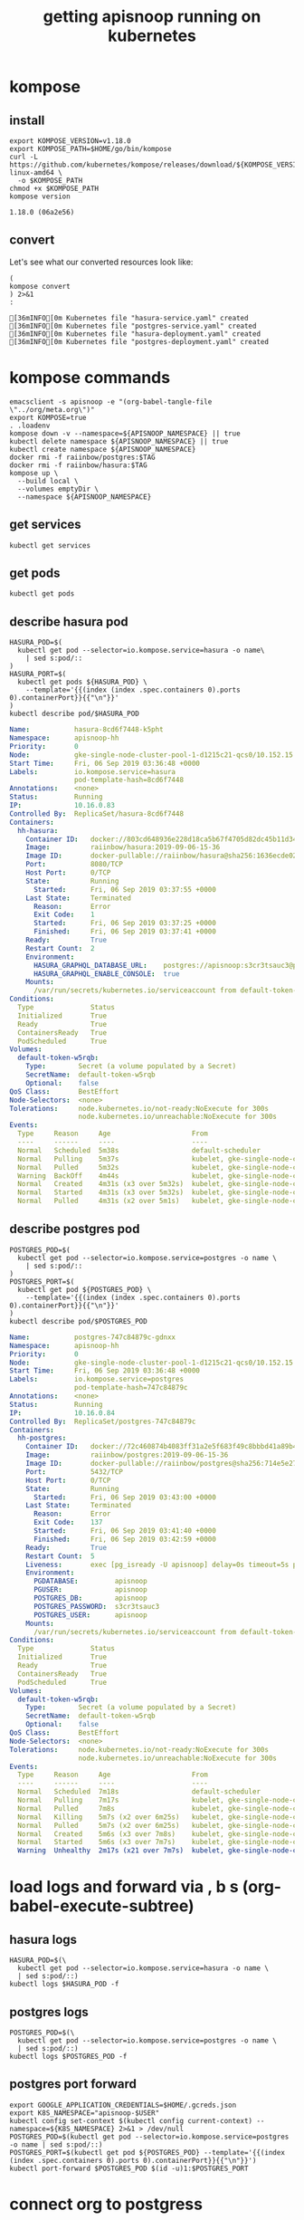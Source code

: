 #+TITLE: getting apisnoop running on kubernetes
#+PROPERTY: header-args:shell :results output code verbatim replace
#+PROPERTY: header-args:shell+ :dir (concat (file-name-directory buffer-file-name) "../../apps")
#+PROPERTY: header-args:shell+ :prologue "export PS1= ; . .loadenv\nexec 2>&1\n"
#+PROPERTY: header-args:shell+ :epilogue ":\n"
#+PROPERTY: header-args:shell+ :wrap "EXAMPLE :noeval t"
#+NOPROPERTY: header-args:tmate+ :prologue (concat "cd " org-file-dir "\n")

* kompose
** install
#+NAME: install kompose
#+BEGIN_SRC shell
export KOMPOSE_VERSION=v1.18.0
export KOMPOSE_PATH=$HOME/go/bin/kompose
curl -L https://github.com/kubernetes/kompose/releases/download/${KOMPOSE_VERSION}/kompose-linux-amd64 \
  -o $KOMPOSE_PATH
chmod +x $KOMPOSE_PATH
kompose version
#+END_SRC

#+RESULTS: install kompose
#+begin_EXAMPLE
1.18.0 (06a2e56)
#+end_EXAMPLE

** convert

Let's see what our converted resources look like:

#+NAME: convert
#+BEGIN_SRC shell :dir ../../apps/
(
kompose convert
) 2>&1
:
#+END_SRC

#+RESULTS: convert
#+begin_EXAMPLE
[36mINFO[0m Kubernetes file "hasura-service.yaml" created 
[36mINFO[0m Kubernetes file "postgres-service.yaml" created 
[36mINFO[0m Kubernetes file "hasura-deployment.yaml" created 
[36mINFO[0m Kubernetes file "postgres-deployment.yaml" created 
#+end_EXAMPLE
* kompose commands
  :PROPERTIES:
  :header-args:shell+: :dir (concat (file-name-directory buffer-file-name) "../../apps")
  :header-args:shell+: :prologue ". .loadenv\nexec 2>&1\n"
  :header-args:shell+: :epilogue ":\n"
  :header-args:tmate+: :prologue (concat "cd " (file-name-directory buffer-file-name) "../../apps\n. .loadenv\n")
  :END:

#+NAME: kompose up
#+BEGIN_SRC tmate
  emacsclient -s apisnoop -e "(org-babel-tangle-file \"../org/meta.org\")"
  export KOMPOSE=true
  . .loadenv
  kompose down -v --namespace=${APISNOOP_NAMESPACE} || true
  kubectl delete namespace ${APISNOOP_NAMESPACE} || true
  kubectl create namespace ${APISNOOP_NAMESPACE}
  docker rmi -f raiinbow/postgres:$TAG
  docker rmi -f raiinbow/hasura:$TAG
  kompose up \
    --build local \
    --volumes emptyDir \
    --namespace ${APISNOOP_NAMESPACE}
#+END_SRC

** get services
#+BEGIN_SRC shell
  kubectl get services
#+END_SRC

#+RESULTS:
#+begin_EXAMPLE
NAME       TYPE        CLUSTER-IP   EXTERNAL-IP   PORT(S)    AGE
hasura     ClusterIP   None         <none>        8080/TCP   3m56s
postgres   ClusterIP   10.0.3.26    <none>        5432/TCP   3m56s
#+end_EXAMPLE
** get pods
#+BEGIN_SRC shell
  kubectl get pods
#+END_SRC

#+RESULTS:
#+begin_EXAMPLE
NAME                        READY   STATUS    RESTARTS   AGE
hasura-8cd6f7448-k5pht      1/1     Running   2          5m8s
postgres-747c84879c-gdnxx   1/1     Running   4          5m8s
#+end_EXAMPLE
** describe hasura pod
#+NAME: hasura pod
#+BEGIN_SRC shell :wrap "SRC yaml"
  HASURA_POD=$(
    kubectl get pod --selector=io.kompose.service=hasura -o name\
      | sed s:pod/::
  )
  HASURA_PORT=$(
    kubectl get pods ${HASURA_POD} \
      --template='{{(index (index .spec.containers 0).ports 0).containerPort}}{{"\n"}}'
  )
  kubectl describe pod/$HASURA_POD
#+END_SRC

#+RESULTS: hasura pod
#+begin_SRC yaml
Name:           hasura-8cd6f7448-k5pht
Namespace:      apisnoop-hh
Priority:       0
Node:           gke-single-node-cluster-pool-1-d1215c21-qcs0/10.152.15.204
Start Time:     Fri, 06 Sep 2019 03:36:48 +0000
Labels:         io.kompose.service=hasura
                pod-template-hash=8cd6f7448
Annotations:    <none>
Status:         Running
IP:             10.16.0.83
Controlled By:  ReplicaSet/hasura-8cd6f7448
Containers:
  hh-hasura:
    Container ID:   docker://803cd648936e228d18ca5b67f4705d82dc45b11d348597afd95347f1f68d6a99
    Image:          raiinbow/hasura:2019-09-06-15-36
    Image ID:       docker-pullable://raiinbow/hasura@sha256:1636ecde02bfe7bd12d7d6a459070473d5f8be376c1b56aef461fcd48af61762
    Port:           8080/TCP
    Host Port:      0/TCP
    State:          Running
      Started:      Fri, 06 Sep 2019 03:37:55 +0000
    Last State:     Terminated
      Reason:       Error
      Exit Code:    1
      Started:      Fri, 06 Sep 2019 03:37:25 +0000
      Finished:     Fri, 06 Sep 2019 03:37:41 +0000
    Ready:          True
    Restart Count:  2
    Environment:
      HASURA_GRAPHQL_DATABASE_URL:    postgres://apisnoop:s3cr3tsauc3@postgres:5432/apisnoop
      HASURA_GRAPHQL_ENABLE_CONSOLE:  true
    Mounts:
      /var/run/secrets/kubernetes.io/serviceaccount from default-token-w5rqb (ro)
Conditions:
  Type              Status
  Initialized       True 
  Ready             True 
  ContainersReady   True 
  PodScheduled      True 
Volumes:
  default-token-w5rqb:
    Type:        Secret (a volume populated by a Secret)
    SecretName:  default-token-w5rqb
    Optional:    false
QoS Class:       BestEffort
Node-Selectors:  <none>
Tolerations:     node.kubernetes.io/not-ready:NoExecute for 300s
                 node.kubernetes.io/unreachable:NoExecute for 300s
Events:
  Type     Reason     Age                    From                                                   Message
  ----     ------     ----                   ----                                                   -------
  Normal   Scheduled  5m38s                  default-scheduler                                      Successfully assigned apisnoop-hh/hasura-8cd6f7448-k5pht to gke-single-node-cluster-pool-1-d1215c21-qcs0
  Normal   Pulling    5m37s                  kubelet, gke-single-node-cluster-pool-1-d1215c21-qcs0  pulling image "raiinbow/hasura:2019-09-06-15-36"
  Normal   Pulled     5m32s                  kubelet, gke-single-node-cluster-pool-1-d1215c21-qcs0  Successfully pulled image "raiinbow/hasura:2019-09-06-15-36"
  Warning  BackOff    4m44s                  kubelet, gke-single-node-cluster-pool-1-d1215c21-qcs0  Back-off restarting failed container
  Normal   Created    4m31s (x3 over 5m32s)  kubelet, gke-single-node-cluster-pool-1-d1215c21-qcs0  Created container
  Normal   Started    4m31s (x3 over 5m32s)  kubelet, gke-single-node-cluster-pool-1-d1215c21-qcs0  Started container
  Normal   Pulled     4m31s (x2 over 5m1s)   kubelet, gke-single-node-cluster-pool-1-d1215c21-qcs0  Container image "raiinbow/hasura:2019-09-06-15-36" already present on machine
#+end_SRC

** describe postgres pod
#+NAME: postgres pod
#+BEGIN_SRC shell :wrap "SRC yaml"
  POSTGRES_POD=$(
    kubectl get pod --selector=io.kompose.service=postgres -o name \
      | sed s:pod/::
  )
  POSTGRES_PORT=$(
    kubectl get pod ${POSTGRES_POD} \
      --template='{{(index (index .spec.containers 0).ports 0).containerPort}}{{"\n"}}'
  )
  kubectl describe pod/$POSTGRES_POD
#+END_SRC

#+RESULTS: postgres pod
#+begin_SRC yaml
Name:           postgres-747c84879c-gdnxx
Namespace:      apisnoop-hh
Priority:       0
Node:           gke-single-node-cluster-pool-1-d1215c21-qcs0/10.152.15.204
Start Time:     Fri, 06 Sep 2019 03:36:48 +0000
Labels:         io.kompose.service=postgres
                pod-template-hash=747c84879c
Annotations:    <none>
Status:         Running
IP:             10.16.0.84
Controlled By:  ReplicaSet/postgres-747c84879c
Containers:
  hh-postgres:
    Container ID:   docker://72c460874b4083ff31a2e5f683f49c8bbbd41a89b4119652939486ad6e48bc27
    Image:          raiinbow/postgres:2019-09-06-15-36
    Image ID:       docker-pullable://raiinbow/postgres@sha256:714e5e27f117362af6796de7ec0cd2c776ddeb894b2a4854cc5c94a75ae28b36
    Port:           5432/TCP
    Host Port:      0/TCP
    State:          Running
      Started:      Fri, 06 Sep 2019 03:43:00 +0000
    Last State:     Terminated
      Reason:       Error
      Exit Code:    137
      Started:      Fri, 06 Sep 2019 03:41:40 +0000
      Finished:     Fri, 06 Sep 2019 03:42:59 +0000
    Ready:          True
    Restart Count:  5
    Liveness:       exec [pg_isready -U apisnoop] delay=0s timeout=5s period=10s #success=1 #failure=5
    Environment:
      PGDATABASE:         apisnoop
      PGUSER:             apisnoop
      POSTGRES_DB:        apisnoop
      POSTGRES_PASSWORD:  s3cr3tsauc3
      POSTGRES_USER:      apisnoop
    Mounts:
      /var/run/secrets/kubernetes.io/serviceaccount from default-token-w5rqb (ro)
Conditions:
  Type              Status
  Initialized       True 
  Ready             True 
  ContainersReady   True 
  PodScheduled      True 
Volumes:
  default-token-w5rqb:
    Type:        Secret (a volume populated by a Secret)
    SecretName:  default-token-w5rqb
    Optional:    false
QoS Class:       BestEffort
Node-Selectors:  <none>
Tolerations:     node.kubernetes.io/not-ready:NoExecute for 300s
                 node.kubernetes.io/unreachable:NoExecute for 300s
Events:
  Type     Reason     Age                    From                                                   Message
  ----     ------     ----                   ----                                                   -------
  Normal   Scheduled  7m18s                  default-scheduler                                      Successfully assigned apisnoop-hh/postgres-747c84879c-gdnxx to gke-single-node-cluster-pool-1-d1215c21-qcs0
  Normal   Pulling    7m17s                  kubelet, gke-single-node-cluster-pool-1-d1215c21-qcs0  pulling image "raiinbow/postgres:2019-09-06-15-36"
  Normal   Pulled     7m8s                   kubelet, gke-single-node-cluster-pool-1-d1215c21-qcs0  Successfully pulled image "raiinbow/postgres:2019-09-06-15-36"
  Normal   Killing    5m7s (x2 over 6m25s)   kubelet, gke-single-node-cluster-pool-1-d1215c21-qcs0  Killing container with id docker://hh-postgres:Container failed liveness probe.. Container will be killed and recreated.
  Normal   Pulled     5m7s (x2 over 6m25s)   kubelet, gke-single-node-cluster-pool-1-d1215c21-qcs0  Container image "raiinbow/postgres:2019-09-06-15-36" already present on machine
  Normal   Created    5m6s (x3 over 7m8s)    kubelet, gke-single-node-cluster-pool-1-d1215c21-qcs0  Created container
  Normal   Started    5m6s (x3 over 7m7s)    kubelet, gke-single-node-cluster-pool-1-d1215c21-qcs0  Started container
  Warning  Unhealthy  2m17s (x21 over 7m7s)  kubelet, gke-single-node-cluster-pool-1-d1215c21-qcs0  Liveness probe failed: OCI runtime exec failed: exec failed: container_linux.go:345: starting container process caused "exec: \"pg_isready -U apisnoop\": executable file not found in $PATH": unknown
#+end_SRC

* load logs and forward via , b s (org-babel-execute-subtree)
  :PROPERTIES:
  :header-args:shell+: :dir (concat (file-name-directory buffer-file-name) "../../apps")
  :header-args:shell+: :prologue ". .loadenv\nexec 2>&1\n"
  :header-args:shell+: :epilogue ":\n"
  :header-args:tmate+: :prologue (concat "cd " (file-name-directory buffer-file-name) "../../apps\n. .loadenv\n")
  :END:
** hasura logs

#+BEGIN_SRC tmate :session foo:hasura_logs
  HASURA_POD=$(\
    kubectl get pod --selector=io.kompose.service=hasura -o name \
    | sed s:pod/::)
  kubectl logs $HASURA_POD -f
#+END_SRC

** postgres logs

#+BEGIN_SRC tmate :session foo:postgres_logs
  POSTGRES_POD=$(\
    kubectl get pod --selector=io.kompose.service=postgres -o name \
    | sed s:pod/::)
  kubectl logs $POSTGRES_POD -f
#+END_SRC

** postgres port forward

  #+BEGIN_SRC tmate :session foo:postgres_portforward
    export GOOGLE_APPLICATION_CREDENTIALS=$HOME/.gcreds.json
    export K8S_NAMESPACE="apisnoop-$USER"
    kubectl config set-context $(kubectl config current-context) --namespace=${K8S_NAMESPACE} 2>&1 > /dev/null
    POSTGRES_POD=$(kubectl get pod --selector=io.kompose.service=postgres -o name | sed s:pod/::)
    POSTGRES_PORT=$(kubectl get pod ${POSTGRES_POD} --template='{{(index (index .spec.containers 0).ports 0).containerPort}}{{"\n"}}')
    kubectl port-forward $POSTGRES_POD $(id -u)1:$POSTGRES_PORT
  #+END_SRC
* connect org to postgress
** (re)connect
  #+NAME: ReConnect org to postgres
  #+BEGIN_SRC emacs-lisp :results silent
    (if (get-buffer "*SQL: postgres:data*")
        (with-current-buffer "*SQL: postgres:data*"
          (kill-buffer)))
    (sql-connect "apisnoop" (concat "*SQL: postgres:data*"))
  #+END_SRC
** test org to psql connection
  #+BEGIN_SRC sql-mode  
  select 1;
  #+END_SRC

#+RESULTS:
#+begin_src sql-mode
 ?column? 
----------
        1
(1 row)

#+end_src

* apisnoop traefik
  :PROPERTIES:
  :header-args:shell+: :dir (concat (file-name-directory buffer-file-name) "../../apps")
  :header-args:shell+: :prologue ". .loadenv"
  :header-args:tmate+: :prologue (concat "cd " (file-name-directory buffer-file-name) "../../apps\n. .loadenv\n")
  :noheader-args:shell+: :prologue "export PS1=\#\ \n. .loadenv"
  :noheader-args:shell+: :epilogue ":\n"
  :noheader-args:shell+: :prologue ". .loadenv\n("
  :noheader-args:shell+: :epilogue ") 2>&1\n:\n"
  :END:
*** apisnoop service list
#+NAME: apisnoop service list
#+BEGIN_SRC shell :wrap "SRC yaml"
kubectl get services --namespace ${APISNOOP_NAMESPACE} 
#+END_SRC

#+RESULTS: apisnoop service list
#+begin_SRC yaml
NAME       TYPE        CLUSTER-IP   EXTERNAL-IP   PORT(S)    AGE
hasura     ClusterIP   None         <none>        8080/TCP   12m
postgres   ClusterIP   10.0.3.26    <none>        5432/TCP   12m
#+end_SRC

*** apisnoop hasura service
#+NAME: apisnoop hasura service
#+BEGIN_SRC shell :wrap "SRC yaml"
kubectl get services --namespace ${APISNOOP_NAMESPACE} hasura -o yaml
#+END_SRC

#+RESULTS: apisnoop hasura service
#+begin_SRC yaml
apiVersion: v1
kind: Service
metadata:
  annotations:
    ingress.kubernetes.io/protocol: http
    kompose.cmd: kompose up --build local --volumes emptyDir --namespace apisnoop-hh
    kompose.controller.type: deployment
    kompose.service.expose: hh-hasura.apisnoop.io
    kompose.service.type: headless
    kompose.version: 1.18.0 (06a2e56)
    kubernetes.io/ingress.class: traefik
    traefik.basic.frontend.rule: Host:hh-hasura.sharing.io
    traefik.basic.port: "8080"
    traefik.basic.protocol: http
    traefik.docker.network: web
    traefik.enable: "true"
  creationTimestamp: "2019-09-06T03:36:47Z"
  labels:
    io.kompose.service: hasura
  name: hasura
  namespace: apisnoop-hh
  resourceVersion: "2578196"
  selfLink: /api/v1/namespaces/apisnoop-hh/services/hasura
  uid: 8e22bc64-d057-11e9-9d36-42010a9800d6
spec:
  clusterIP: None
  ports:
  - name: "8080"
    port: 8080
    protocol: TCP
    targetPort: 8080
  selector:
    io.kompose.service: hasura
  sessionAffinity: None
  type: ClusterIP
status:
  loadBalancer: {}
#+end_SRC

*** apisnoop ingress list
#+NAME: apisnoop ingress list
#+BEGIN_SRC shell :wrap "SRC yaml"
kubectl get ingress --namespace ${APISNOOP_NAMESPACE} 
#+END_SRC

#+RESULTS: apisnoop ingress list
#+begin_SRC yaml
NAME     HOSTS                   ADDRESS   PORTS   AGE
hasura   hh-hasura.apisnoop.io             80      12m
#+end_SRC

*** apisnoop hasura ingress
#+NAME: apisnoop hasura ingress
#+BEGIN_SRC shell :wrap "SRC yaml"
kubectl get ingress --namespace ${APISNOOP_NAMESPACE} hasura -o yaml
#+END_SRC

#+RESULTS: apisnoop hasura ingress
#+begin_SRC yaml
apiVersion: extensions/v1beta1
kind: Ingress
metadata:
  creationTimestamp: "2019-09-06T03:36:48Z"
  generation: 1
  labels:
    io.kompose.service: hasura
  name: hasura
  namespace: apisnoop-hh
  resourceVersion: "2578215"
  selfLink: /apis/extensions/v1beta1/namespaces/apisnoop-hh/ingresses/hasura
  uid: 8e6d6250-d057-11e9-9d36-42010a9800d6
spec:
  rules:
  - host: hh-hasura.apisnoop.io
    http:
      paths:
      - backend:
          serviceName: hasura
          servicePort: 8080
status:
  loadBalancer: {}
#+end_SRC


* traefik
  :PROPERTIES:
  :header-args:shell+: :dir (concat (file-name-directory buffer-file-name) "../../apps")
  :header-args:shell+: :prologue ". .loadenv"
  :header-args:tmate+: :prologue (concat "cd " (file-name-directory buffer-file-name) "../../apps\n. .loadenv\n")
  :noheader-args:shell+: :prologue "export PS1=\#\ \n. .loadenv"
  :noheader-args:shell+: :epilogue ":\n"
  :noheader-args:shell+: :prologue ". .loadenv\n("
  :noheader-args:shell+: :epilogue ") 2>&1\n:\n"
  :END:
** helm values file -  traefik.yaml

#+NAME: dnsimple-auth-token
#+BEGIN_SRC shell :results silent
. ~/.traefik_env
echo -n $DNSIMPLE_AUTH_TOKEN
#+END_SRC

#+NAME: traefik-admin-password
#+BEGIN_SRC shell :results silent
. ~/.traefik_env
echo -n $TRAEFIK_ADMIN_PASSWORD
#+END_SRC


#+NAME: traefik.yaml helm values
#+BEGIN_SRC yaml :tangle ../../apps/traefik.yaml :noweb yes
  # kubernetes.io/ingress.class=traefik
  # ingressClass = "traefik-internal"
  # https://docs.traefik.io/configuration/backends/kubernetes/#ingressendpoint
  dashboard:
    enabled: true
    domain: traefik.apisnoop.io
    auth:
      basic:
        admin: "<traefik-admin-password()>"
  ssl:
    enabled: true
    enforced: true
    permanentRedirect: true
  # service:
  #   annotations:
  #   labels:
  rbac:
    enabled: true
  accessLogs:
    enabled: true
    format: json
    fields:
      defaultMode: keep
  kubernetes:
    namespaces: [] # all namespaces with empty array
    # namespaces:
      # - apisnoop
      # - default
      # - kube-system
  acme:
    enabled: true
    email: hh@ii.coop
    staging: false
    # challengeType: tls-sni-01
    # challengeType: http-01
    # Unable to obtain ACME certificate for domains \"hh-hasura.apisnoop.io\"
    # detected thanks to rule \"Host:hh-hasura.apisnoop.io\" : 
    # unable to generate a certificate for the domains [hh-hasura.apisnoop.io]:
    #  acme: Error -> One or more domains had a problem:\n[hh-hasura.apisnoop.io]
    #  acme: error: 403 :: urn:ietf:params:acme:err or:unauthorized ::
    #  Invalid response from https://hh-hasura.apisnoop.io/.well-known/acme-challenge/2znqGrOWczcTMbLmN5NVm2OwcpQGT_ViPhEoJOpKQb8
    #  [35.189.56.228]: 404, ur l: \n
    challengeType: tls-alpn-01
    # challengeType: dns-01 # Needed for wildcards
    resolvers:
      - 1.1.1.1:53
      - 8.8.8.8:53
    persistence:
      enable: true
      storageClass: standard
      accessMode: ReadWriteOnce
      size: 1Gi
    # domains:
    #   enabled: false
    #   domainsList:
    #     - main: "*.apisnoop.io"
    #     - sans:
    #       - "traefik.apisnoop.io"
    #       - "hh-apisnoop.apisnoop.io"
    #       - "zz-apisnoop.apisnoop.io"
    # dnsProvider:
    #   # name: dnsimple
    #   dnsimple:
    #     DNSIMPLE_OAUTH_TOKEN: "<dnsimple-auth-token()>"
    #     DNSIMPLE_BASE_URL: "https://api.dnsimple.com/v2/"
#+END_SRC

** configure and install 
  #+BEGIN_SRC tmate :session apisnoop:traefik_install
    helm init
    helm repo update
    helm install --values $HOME/ii/apisnoop/apps/traefik.yaml --name ${TRAEFIK_DEPLOYMENT} --namespace ${TRAEFIK_NAMESPACE} stable/traefik
  #+END_SRC

  #+RESULTS:
  #+begin_EXAMPLE
  #+end_EXAMPLE
** helm upgrade in place
#+NAME: helm upgrade in place
#+BEGIN_SRC shell
helm upgrade --values $HOME/ii/apisnoop/apps/traefik.yaml ${TRAEFIK_DEPLOYMENT} stable/traefik
#+END_SRC

#+RESULTS: helm upgrade in place
#+begin_EXAMPLE
Release "ii-traefik" has been upgraded.
LAST DEPLOYED: Fri Aug 30 18:42:17 2019
NAMESPACE: kube-system
STATUS: DEPLOYED

RESOURCES:
==> v1/ClusterRole
NAME        AGE
ii-traefik  13h

==> v1/ClusterRoleBinding
NAME        AGE
ii-traefik  13h

==> v1/ConfigMap
NAME             DATA  AGE
ii-traefik       1     13h
ii-traefik-test  1     13h

==> v1/Deployment
NAME        READY  UP-TO-DATE  AVAILABLE  AGE
ii-traefik  1/1    1           1          13h

==> v1/PersistentVolumeClaim
NAME             STATUS  VOLUME                                    CAPACITY  ACCESS MODES  STORAGECLASS  AGE
ii-traefik-acme  Bound   pvc-08cee985-cae4-11e9-9d36-42010a9800d6  1Gi       RWO           standard      13h

==> v1/Pod(related)
NAME                         READY  STATUS   RESTARTS  AGE
ii-traefik-5d67659bc5-ngcxm  1/1    Running  0         34s

==> v1/Secret
NAME                           TYPE    DATA  AGE
ii-traefik-default-cert        Opaque  2     13h
ii-traefik-dnsprovider-config  Opaque  2     13h

==> v1/Service
NAME                  TYPE          CLUSTER-IP  EXTERNAL-IP    PORT(S)                     AGE
ii-traefik            LoadBalancer  10.0.4.69   35.189.56.228  80:31199/TCP,443:31755/TCP  13h
ii-traefik-dashboard  ClusterIP     10.0.1.227  <none>         80/TCP                      13h

==> v1/ServiceAccount
NAME        SECRETS  AGE
ii-traefik  1        13h

==> v1beta1/Ingress
NAME                  HOSTS                ADDRESS  PORTS  AGE
ii-traefik-dashboard  traefik.apisnoop.io  80       13h


NOTES:

1. Get Traefik's load balancer IP/hostname:

     NOTE: It may take a few minutes for this to become available.

     You can watch the status by running:

         $ kubectl get svc ii-traefik --namespace kube-system -w

     Once 'EXTERNAL-IP' is no longer '<pending>':

         $ kubectl describe svc ii-traefik --namespace kube-system | grep Ingress | awk '{print $3}'

2. Configure DNS records corresponding to Kubernetes ingress resources to point to the load balancer IP/hostname found in step 1

#+end_EXAMPLE

** traefik logs

#+BEGIN_SRC tmate :session foo:traefik_logs
  TRAEFIK_POD=$(
    kubectl get pod --selector=app=traefik --namespace=${TRAEFIK_NAMESPACE} -o name \
    | sed s:pod/::)
  kubectl logs $TRAEFIK_POD --namespace=${TRAEFIK_NAMESPACE} -f | jq .
#+END_SRC

** wait for ip to set dns for
*** wait (-w) for traefik service to get an IP via tmate
  #+NAME: watch traefik get an IP
  #+BEGIN_SRC tmate :session foo:watch
    kubectl get svc --namespace=${TRAEFIK_NAMESPACE} ${TRAEFIK_DEPLOYMENT} -w
  #+END_SRC

*** traefik service
  #+NAME: get traefik service
  #+BEGIN_SRC shell
    kubectl get svc --namespace=${TRAEFIK_NAMESPACE} ${TRAEFIK_DEPLOYMENT}
  #+END_SRC

  #+RESULTS: get traefik service
  #+begin_EXAMPLE
  NAME         TYPE           CLUSTER-IP   EXTERNAL-IP     PORT(S)                      AGE
  ii-traefik   LoadBalancer   10.0.4.69    35.189.56.228   80:31199/TCP,443:31755/TCP   11h
  #+end_EXAMPLE

*** traefik inbound ip

  #+NAME: traefik inbound IP
  #+BEGIN_SRC shell
  kubectl describe svc --namespace=${TRAEFIK_NAMESPACE} ${TRAEFIK_DEPLOYMENT} | grep Ingress | awk '{print $3}'
  #+END_SRC

  #+RESULTS: traefik inbound IP
  #+begin_EXAMPLE
  35.189.56.228
  #+end_EXAMPLE

** look at traefik
*** deployment
#+NAME: ii-traefik deployment
#+BEGIN_SRC shell :wrap "SRC yaml"
kubectl get deployment --namespace ${TRAEFIK_NAMESPACE} ${TRAEFIK_DEPLOYMENT} -o yaml
#+END_SRC

#+RESULTS: ii-traefik deployment
#+begin_SRC yaml
apiVersion: extensions/v1beta1
kind: Deployment
metadata:
  annotations:
    deployment.kubernetes.io/revision: "4"
  creationTimestamp: "2019-08-30T05:07:16Z"
  generation: 4
  labels:
    app: traefik
    chart: traefik-1.77.1
    heritage: Tiller
    release: ii-traefik
  name: ii-traefik
  namespace: kube-system
  resourceVersion: "647910"
  selfLink: /apis/extensions/v1beta1/namespaces/kube-system/deployments/ii-traefik
  uid: 08d82ebc-cae4-11e9-9d36-42010a9800d6
spec:
  progressDeadlineSeconds: 600
  replicas: 1
  revisionHistoryLimit: 10
  selector:
    matchLabels:
      app: traefik
      release: ii-traefik
  strategy:
    rollingUpdate:
      maxSurge: 25%
      maxUnavailable: 25%
    type: RollingUpdate
  template:
    metadata:
      annotations:
        checksum/config: 1ea5e59bdf9f15878cc4f13a3849d2f25ca9d4d48e8ad2fc9e7fb71e23584be5
      creationTimestamp: null
      labels:
        app: traefik
        chart: traefik-1.77.1
        heritage: Tiller
        release: ii-traefik
    spec:
      containers:
      - args:
        - --configfile=/config/traefik.toml
        env:
        - name: DNSIMPLE_BASE_URL
          valueFrom:
            secretKeyRef:
              key: DNSIMPLE_BASE_URL
              name: ii-traefik-dnsprovider-config
        - name: DNSIMPLE_OAUTH_TOKEN
          valueFrom:
            secretKeyRef:
              key: DNSIMPLE_OAUTH_TOKEN
              name: ii-traefik-dnsprovider-config
        image: traefik:1.7.14
        imagePullPolicy: IfNotPresent
        livenessProbe:
          failureThreshold: 3
          httpGet:
            path: /ping
            port: 80
            scheme: HTTP
          initialDelaySeconds: 10
          periodSeconds: 10
          successThreshold: 1
          timeoutSeconds: 2
        name: ii-traefik
        ports:
        - containerPort: 80
          name: http
          protocol: TCP
        - containerPort: 8880
          name: httpn
          protocol: TCP
        - containerPort: 443
          name: https
          protocol: TCP
        - containerPort: 8080
          name: dash
          protocol: TCP
        readinessProbe:
          failureThreshold: 1
          httpGet:
            path: /ping
            port: 80
            scheme: HTTP
          initialDelaySeconds: 10
          periodSeconds: 10
          successThreshold: 1
          timeoutSeconds: 2
        resources: {}
        terminationMessagePath: /dev/termination-log
        terminationMessagePolicy: File
        volumeMounts:
        - mountPath: /config
          name: config
        - mountPath: /ssl
          name: ssl
        - mountPath: /acme
          name: acme
      dnsPolicy: ClusterFirst
      restartPolicy: Always
      schedulerName: default-scheduler
      securityContext: {}
      serviceAccount: ii-traefik
      serviceAccountName: ii-traefik
      terminationGracePeriodSeconds: 60
      volumes:
      - configMap:
          defaultMode: 420
          name: ii-traefik
        name: config
      - name: ssl
        secret:
          defaultMode: 420
          secretName: ii-traefik-default-cert
      - name: acme
        persistentVolumeClaim:
          claimName: ii-traefik-acme
status:
  availableReplicas: 1
  conditions:
  - lastTransitionTime: "2019-08-30T05:07:48Z"
    lastUpdateTime: "2019-08-30T05:07:48Z"
    message: Deployment has minimum availability.
    reason: MinimumReplicasAvailable
    status: "True"
    type: Available
  - lastTransitionTime: "2019-08-30T05:07:16Z"
    lastUpdateTime: "2019-08-30T05:21:11Z"
    message: ReplicaSet "ii-traefik-fdcf76955" has successfully progressed.
    reason: NewReplicaSetAvailable
    status: "True"
    type: Progressing
  observedGeneration: 4
  readyReplicas: 1
  replicas: 1
  updatedReplicas: 1
#+end_SRC

*** services
**** traefik service list
#+NAME: ii-traefik service list
#+BEGIN_SRC shell
kubectl get services --namespace ${TRAEFIK_NAMESPACE} | grep traefik
#+END_SRC

#+RESULTS: ii-traefik service list
#+begin_EXAMPLE
ii-traefik             LoadBalancer   10.0.4.69     35.189.56.228   80:31199/TCP,443:31755/TCP   6d22h
ii-traefik-dashboard   ClusterIP      10.0.1.227    <none>          80/TCP                       6d22h
#+end_EXAMPLE

**** traefik service
#+NAME: ii-traefik service
#+BEGIN_SRC shell :wrap "SRC yaml"
kubectl get services --namespace ${TRAEFIK_NAMESPACE} ${TRAEFIK_DEPLOYMENT} -o yaml
#+END_SRC

#+RESULTS: ii-traefik service
#+begin_SRC yaml
apiVersion: v1
kind: Service
metadata:
  creationTimestamp: "2019-08-30T05:07:16Z"
  labels:
    app: traefik
    chart: traefik-1.77.1
    heritage: Tiller
    release: ii-traefik
  name: ii-traefik
  namespace: kube-system
  resourceVersion: "645195"
  selfLink: /api/v1/namespaces/kube-system/services/ii-traefik
  uid: 08d6858a-cae4-11e9-9d36-42010a9800d6
spec:
  clusterIP: 10.0.4.69
  externalTrafficPolicy: Cluster
  ports:
  - name: http
    nodePort: 31199
    port: 80
    protocol: TCP
    targetPort: http
  - name: https
    nodePort: 31755
    port: 443
    protocol: TCP
    targetPort: https
  selector:
    app: traefik
    release: ii-traefik
  sessionAffinity: None
  type: LoadBalancer
status:
  loadBalancer:
    ingress:
    - ip: 35.189.56.228
#+end_SRC

**** traefik-dashboard service
#+NAME: ii-traefik-dashbord service
#+BEGIN_SRC shell :wrap "SRC yaml"
kubectl get services --namespace ${TRAEFIK_NAMESPACE} ${TRAEFIK_DEPLOYMENT}-dashboard -o yaml
#+END_SRC

#+RESULTS: ii-traefik-dashbord service
#+begin_SRC yaml
apiVersion: v1
kind: Service
metadata:
  creationTimestamp: "2019-08-30T05:07:16Z"
  labels:
    app: traefik
    chart: traefik-1.77.1
    heritage: Tiller
    release: ii-traefik
  name: ii-traefik-dashboard
  namespace: kube-system
  resourceVersion: "644960"
  selfLink: /api/v1/namespaces/kube-system/services/ii-traefik-dashboard
  uid: 08d34a95-cae4-11e9-9d36-42010a9800d6
spec:
  clusterIP: 10.0.1.227
  ports:
  - name: dashboard-http
    port: 80
    protocol: TCP
    targetPort: 8080
  selector:
    app: traefik
    release: ii-traefik
  sessionAffinity: None
  type: ClusterIP
status:
  loadBalancer: {}
#+end_SRC



*** ingress
**** traefik ingress list
#+NAME: traefik ingress list
#+BEGIN_SRC shell
kubectl get ingress --namespace ${TRAEFIK_NAMESPACE} | grep traefik
#+END_SRC

#+RESULTS: traefik ingress list
#+begin_EXAMPLE
ii-traefik-dashboard   traefik.apisnoop.io             80      6d22h
#+end_EXAMPLE

**** traefik-dashboard ingress
#+NAME: traefik-dashboard ingress
#+BEGIN_SRC shell :wrap "SRC yaml"
kubectl get ingress --namespace ${TRAEFIK_NAMESPACE} ${TRAEFIK_DEPLOYMENT}-dashboard -o yaml
#+END_SRC

#+RESULTS: traefik-dashboard ingress
#+begin_SRC yaml
apiVersion: extensions/v1beta1
kind: Ingress
metadata:
  creationTimestamp: "2019-08-30T05:07:16Z"
  generation: 1
  labels:
    app: traefik
    chart: traefik-1.77.1
    heritage: Tiller
    release: ii-traefik
  name: ii-traefik-dashboard
  namespace: kube-system
  resourceVersion: "810181"
  selfLink: /apis/extensions/v1beta1/namespaces/kube-system/ingresses/ii-traefik-dashboard
  uid: 08d9af53-cae4-11e9-9d36-42010a9800d6
spec:
  rules:
  - host: traefik.apisnoop.io
    http:
      paths:
      - backend:
          serviceName: ii-traefik-dashboard
          servicePort: dashboard-http
status:
  loadBalancer: {}
#+end_SRC

#+BEGIN_SRC shell
kubectl api-resources -o wide
#+END_SRC

#+RESULTS:
#+begin_EXAMPLE
NAME                              SHORTNAMES   APIGROUP                       NAMESPACED   KIND                             VERBS
bindings                                                                      true         Binding                          [create]
componentstatuses                 cs                                          false        ComponentStatus                  [get list]
configmaps                        cm                                          true         ConfigMap                        [create delete deletecollection get list patch update watch]
endpoints                         ep                                          true         Endpoints                        [create delete deletecollection get list patch update watch]
events                            ev                                          true         Event                            [create delete deletecollection get list patch update watch]
limitranges                       limits                                      true         LimitRange                       [create delete deletecollection get list patch update watch]
namespaces                        ns                                          false        Namespace                        [create delete get list patch update watch]
nodes                             no                                          false        Node                             [create delete deletecollection get list patch update watch]
persistentvolumeclaims            pvc                                         true         PersistentVolumeClaim            [create delete deletecollection get list patch update watch]
persistentvolumes                 pv                                          false        PersistentVolume                 [create delete deletecollection get list patch update watch]
pods                              po                                          true         Pod                              [create delete deletecollection get list patch update watch]
podtemplates                                                                  true         PodTemplate                      [create delete deletecollection get list patch update watch]
replicationcontrollers            rc                                          true         ReplicationController            [create delete deletecollection get list patch update watch]
resourcequotas                    quota                                       true         ResourceQuota                    [create delete deletecollection get list patch update watch]
secrets                                                                       true         Secret                           [create delete deletecollection get list patch update watch]
serviceaccounts                   sa                                          true         ServiceAccount                   [create delete deletecollection get list patch update watch]
services                          svc                                         true         Service                          [create delete get list patch update watch]
mutatingwebhookconfigurations                  admissionregistration.k8s.io   false        MutatingWebhookConfiguration     [create delete deletecollection get list patch update watch]
validatingwebhookconfigurations                admissionregistration.k8s.io   false        ValidatingWebhookConfiguration   [create delete deletecollection get list patch update watch]
customresourcedefinitions         crd,crds     apiextensions.k8s.io           false        CustomResourceDefinition         [create delete deletecollection get list patch update watch]
apiservices                                    apiregistration.k8s.io         false        APIService                       [create delete deletecollection get list patch update watch]
controllerrevisions                            apps                           true         ControllerRevision               [create delete deletecollection get list patch update watch]
daemonsets                        ds           apps                           true         DaemonSet                        [create delete deletecollection get list patch update watch]
deployments                       deploy       apps                           true         Deployment                       [create delete deletecollection get list patch update watch]
replicasets                       rs           apps                           true         ReplicaSet                       [create delete deletecollection get list patch update watch]
statefulsets                      sts          apps                           true         StatefulSet                      [create delete deletecollection get list patch update watch]
tokenreviews                                   authentication.k8s.io          false        TokenReview                      [create]
localsubjectaccessreviews                      authorization.k8s.io           true         LocalSubjectAccessReview         [create]
selfsubjectaccessreviews                       authorization.k8s.io           false        SelfSubjectAccessReview          [create]
selfsubjectrulesreviews                        authorization.k8s.io           false        SelfSubjectRulesReview           [create]
subjectaccessreviews                           authorization.k8s.io           false        SubjectAccessReview              [create]
horizontalpodautoscalers          hpa          autoscaling                    true         HorizontalPodAutoscaler          [create delete deletecollection get list patch update watch]
cronjobs                          cj           batch                          true         CronJob                          [create delete deletecollection get list patch update watch]
jobs                                           batch                          true         Job                              [create delete deletecollection get list patch update watch]
certificatesigningrequests        csr          certificates.k8s.io            false        CertificateSigningRequest        [create delete deletecollection get list patch update watch]
backendconfigs                                 cloud.google.com               true         BackendConfig                    [delete deletecollection get list patch create update watch]
leases                                         coordination.k8s.io            true         Lease                            [create delete deletecollection get list patch update watch]
daemonsets                        ds           extensions                     true         DaemonSet                        [create delete deletecollection get list patch update watch]
deployments                       deploy       extensions                     true         Deployment                       [create delete deletecollection get list patch update watch]
ingresses                         ing          extensions                     true         Ingress                          [create delete deletecollection get list patch update watch]
networkpolicies                   netpol       extensions                     true         NetworkPolicy                    [create delete deletecollection get list patch update watch]
podsecuritypolicies               psp          extensions                     false        PodSecurityPolicy                [create delete deletecollection get list patch update watch]
replicasets                       rs           extensions                     true         ReplicaSet                       [create delete deletecollection get list patch update watch]
nodes                                          metrics.k8s.io                 false        NodeMetrics                      [get list]
pods                                           metrics.k8s.io                 true         PodMetrics                       [get list]
managedcertificates               mcrt         networking.gke.io              true         ManagedCertificate               [delete deletecollection get list patch create update watch]
networkpolicies                   netpol       networking.k8s.io              true         NetworkPolicy                    [create delete deletecollection get list patch update watch]
poddisruptionbudgets              pdb          policy                         true         PodDisruptionBudget              [create delete deletecollection get list patch update watch]
podsecuritypolicies               psp          policy                         false        PodSecurityPolicy                [create delete deletecollection get list patch update watch]
clusterrolebindings                            rbac.authorization.k8s.io      false        ClusterRoleBinding               [create delete deletecollection get list patch update watch]
clusterroles                                   rbac.authorization.k8s.io      false        ClusterRole                      [create delete deletecollection get list patch update watch]
rolebindings                                   rbac.authorization.k8s.io      true         RoleBinding                      [create delete deletecollection get list patch update watch]
roles                                          rbac.authorization.k8s.io      true         Role                             [create delete deletecollection get list patch update watch]
scalingpolicies                                scalingpolicy.kope.io          true         ScalingPolicy                    [delete deletecollection get list patch create update watch]
priorityclasses                   pc           scheduling.k8s.io              false        PriorityClass                    [create delete deletecollection get list patch update watch]
storageclasses                    sc           storage.k8s.io                 false        StorageClass                     [create delete deletecollection get list patch update watch]
volumeattachments                              storage.k8s.io                 false        VolumeAttachment                 [create delete deletecollection get list patch update watch]
#+end_EXAMPLE
** explores
#+BEGIN_SRC shell
kubectl get ingress --all-namespaces
#+END_SRC

#+RESULTS:
#+begin_EXAMPLE
NAMESPACE     NAME                   HOSTS                   ADDRESS   PORTS   AGE
apisnoop-hh   hasura                 hh-hasura.apisnoop.io             80      20s
kube-system   ii-traefik-dashboard   traefik.apisnoop.io               80      13h
#+end_EXAMPLE

* FOOTNOTES
** Local Variables

Force this instance of emacs to use the apisnoop server-name.
This allows us to tangle from the emacsclient cli.

# Local Variables:
# eval: (setq server-name "apisnoop")
# eval: (server-force-delete)
# eval: (server-start)
# End:
 
 
 
